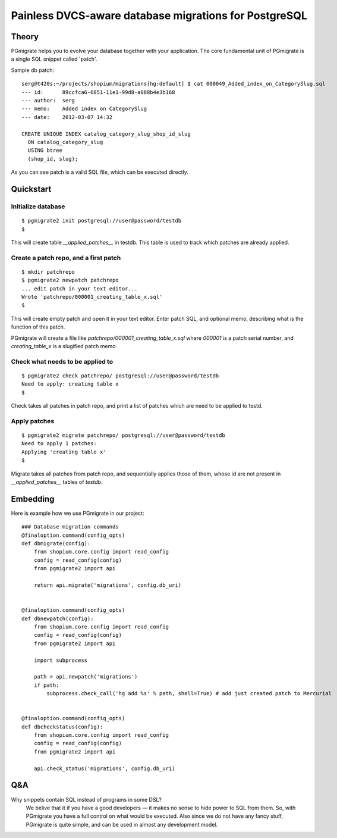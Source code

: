 ======================================================
Painless DVCS-aware database migrations for PostgreSQL
======================================================

Theory
------

PGmigrate helps you to evolve your database together with your application. 
The core fundamental unit of PGmigrate is a single SQL snippet called 'patch'.

Sample db patch::

   serg@t420s:~/projects/shopium/migrations[hg:default] $ cat 000049_Added_index_on_CategorySlug.sql 
   --- id:      89ccfca6-6851-11e1-99d8-a088b4e3b168
   --- author:  serg
   --- memo:    Added index on CategorySlug
   --- date:    2012-03-07 14:32
   
   CREATE UNIQUE INDEX catalog_category_slug_shop_id_slug
     ON catalog_category_slug
     USING btree
     (shop_id, slug);
   
As you can see patch is a valid SQL file, which can be executed directly. 


Quickstart
----------

Initialize database
^^^^^^^^^^^^^^^^^^^

::

    $ pgmigrate2 init postgresql://user@password/testdb
    $
   
This will create table `__applied_patches__` in testdb. This table is used to track which patches are already applied.


Create a patch repo, and a first patch
^^^^^^^^^^^^^^^^^^^^^^^^^^^^^^^^^^^^^^

::
   
    $ mkdir patchrepo
    $ pgmigrate2 newpatch patchrepo
    ... edit patch in your text editor...
    Wrote 'patchrepo/000001_creating_table_x.sql'
    $
   
This will create empty patch and open it in your text editor. Enter patch SQL, and optional memo, describing what is the function of this patch.

PGmigrate will create a file like `patchrepo/000001_creating_table_x.sql` where `000001` is a patch serial number, and `creating_table_x` is a 
slugified patch memo.

   
Check what needs to be applied to
^^^^^^^^^^^^^^^^^^^^^^^^^^^^^^^^^

::

    $ pgmigrate2 check patchrepo/ postgresql://user@password/testdb
    Need to apply: creating table x
    $

Check takes all patches in patch repo, and print a list of patches which are need to be applied to testd.


Apply patches
^^^^^^^^^^^^^

::

   $ pgmigrate2 migrate patchrepo/ postgresql://user@password/testdb
   Need to apply 1 patches:
   Applying 'creating table x'
   $ 

Migrate takes all patches from patch repo, and sequentially applies those of them, whose id are not present in `__applied_patches__`
tables of `testdb`.


Embedding
---------

Here is example how we use PGmigrate in our project::

   ### Database migration commands
   @finaloption.command(config_opts)
   def dbmigrate(config):
       from shopium.core.config import read_config
       config = read_config(config)
       from pgmigrate2 import api
       
       return api.migrate('migrations', config.db_uri)
   

   @finaloption.command(config_opts)
   def dbnewpatch(config):
       from shopium.core.config import read_config
       config = read_config(config)
       from pgmigrate2 import api
       
       import subprocess
       
       path = api.newpatch('migrations')
       if path:
           subprocess.check_call('hg add %s' % path, shell=True) # add just created patch to Mercurial


   @finaloption.command(config_opts)
   def dbcheckstatus(config):
       from shopium.core.config import read_config
       config = read_config(config)
       from pgmigrate2 import api
       
       api.check_status('migrations', config.db_uri)


Q&A
---

Why snippets contain SQL instead of programs in some DSL?
   We belive that it if you have a good developers — it makes no sense to hide 
   power to SQL from them. So, with PGmigrate you have a full control on what would be executed.
   Also since we do not have any fancy stuff, PGmigrate is quite simple, and can be used in almost any development model.  

